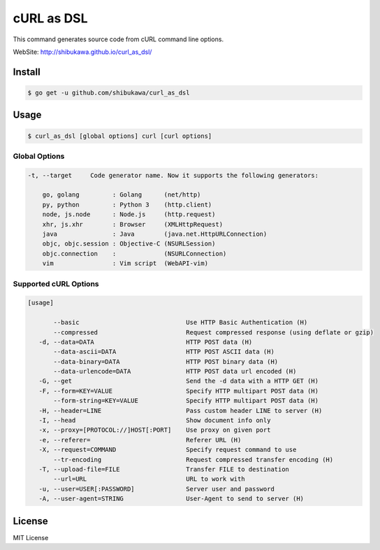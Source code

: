 cURL as DSL
===================

This command generates source code from cURL command line options.

WebSite: http://shibukawa.github.io/curl_as_dsl/

Install
---------

.. code-block:: bash

   $ go get -u github.com/shibukawa/curl_as_dsl

Usage
-------

.. code-block:: bash

   $ curl_as_dsl [global options] curl [curl options]

Global Options
~~~~~~~~~~~~~~~~~~~~~~~~

.. code-block:: none

   -t, --target     Code generator name. Now it supports the following generators:

       go, golang         : Golang      (net/http)
       py, python         : Python 3    (http.client)
       node, js.node      : Node.js     (http.request)
       xhr, js.xhr        : Browser     (XMLHttpRequest)
       java               : Java        (java.net.HttpURLConnection)
       objc, objc.session : Objective-C (NSURLSession)
       objc.connection    :             (NSURLConnection)
       vim                : Vim script  (WebAPI-vim)

Supported cURL Options
~~~~~~~~~~~~~~~~~~~~~~~~

.. code-block:: none

   [usage]

          --basic                             Use HTTP Basic Authentication (H)
          --compressed                        Request compressed response (using deflate or gzip)
      -d, --data=DATA                         HTTP POST data (H)
          --data-ascii=DATA                   HTTP POST ASCII data (H)
          --data-binary=DATA                  HTTP POST binary data (H)
          --data-urlencode=DATA               HTTP POST data url encoded (H)
      -G, --get                               Send the -d data with a HTTP GET (H)
      -F, --form=KEY=VALUE                    Specify HTTP multipart POST data (H)
          --form-string=KEY=VALUE             Specify HTTP multipart POST data (H)
      -H, --header=LINE                       Pass custom header LINE to server (H)
      -I, --head                              Show document info only
      -x, --proxy=[PROTOCOL://]HOST[:PORT]    Use proxy on given port
      -e, --referer=                          Referer URL (H)
      -X, --request=COMMAND                   Specify request command to use
          --tr-encoding                       Request compressed transfer encoding (H)
      -T, --upload-file=FILE                  Transfer FILE to destination
          --url=URL                           URL to work with
      -u, --user=USER[:PASSWORD]              Server user and password
      -A, --user-agent=STRING                 User-Agent to send to server (H)

License
---------

MIT License


